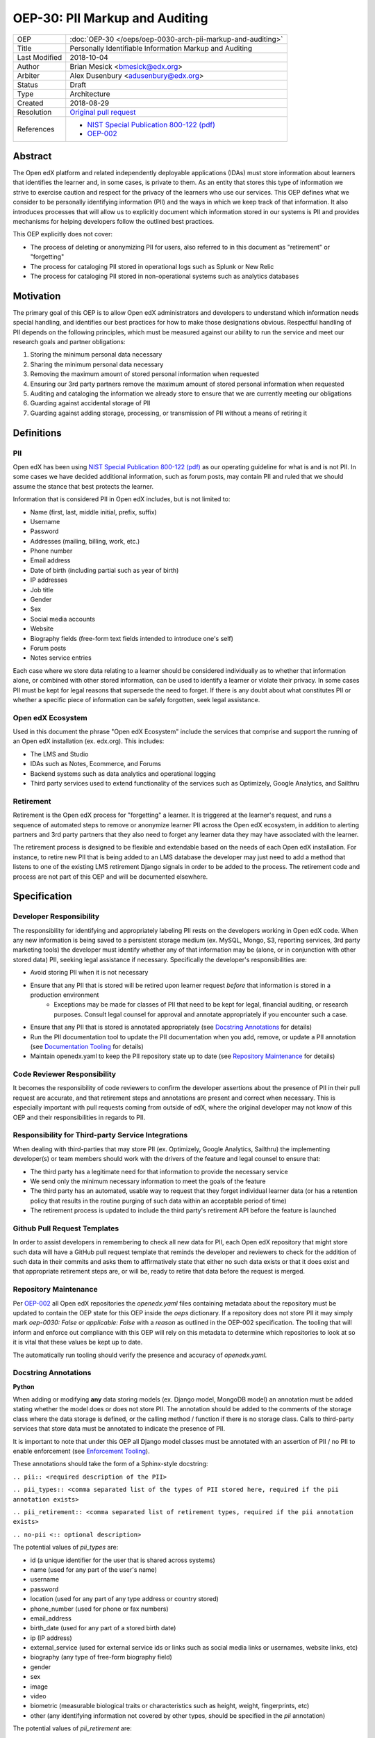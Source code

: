 ===============================
OEP-30: PII Markup and Auditing
===============================

+---------------+------------------------------------------------------------+
| OEP           | :doc:`OEP-30 </oeps/oep-0030-arch-pii-markup-and-auditing>`|
+---------------+------------------------------------------------------------+
| Title         | Personally Identifiable Information Markup and Auditing    |
+---------------+------------------------------------------------------------+
| Last Modified | 2018-10-04                                                 |
+---------------+------------------------------------------------------------+
| Author        | Brian Mesick <bmesick@edx.org>                             |
+---------------+------------------------------------------------------------+
| Arbiter       | Alex Dusenbury <adusenbury@edx.org>                        |
+---------------+------------------------------------------------------------+
| Status        | Draft                                                      |
+---------------+------------------------------------------------------------+
| Type          | Architecture                                               |
+---------------+------------------------------------------------------------+
| Created       | 2018-08-29                                                 |
+---------------+------------------------------------------------------------+
| Resolution    | `Original pull request`_                                   |
+---------------+------------------------------------------------------------+
| References    | - `NIST Special Publication 800-122 (pdf)`_                |
|               | - `OEP-002`_                                               |
+---------------+------------------------------------------------------------+

.. _Original pull request: https://github.com/edx/open-edx-proposals/pull/
.. _NIST Special Publication 800-122 (pdf): http://nvlpubs.nist.gov/nistpubs/Legacy/SP/nistspecialpublication800-122.pdf
.. _OEP-002: https://open-edx-proposals.readthedocs.io/en/latest/oep-0002-bp-repo-metadata.html

Abstract
========

The Open edX platform and related independently deployable applications (IDAs) must store information about learners that identifies the learner and, in some cases, is private to them. As an entity that stores this type of information we strive to exercise caution and respect for the privacy of the learners who use our services. This OEP defines what we consider to be personally identifying information (PII) and the ways in which we keep track of that information. It also introduces processes that will allow us to explicitly document which information stored in our systems is PII and provides mechanisms for helping developers follow the outlined best practices.

This OEP explicitly does not cover:

- The process of deleting or anonymizing PII for users, also referred to in this document as "retirement" or "forgetting"
- The process for cataloging PII stored in operational logs such as Splunk or New Relic
- The process for cataloging PII stored in non-operational systems such as analytics databases

Motivation
==========

The primary goal of this OEP is to allow Open edX administrators and developers to understand which information needs special handling, and identifies our best practices for how to make those designations obvious. Respectful handling of PII depends on the following principles, which must be measured against our ability to run the service and meet our research goals and partner obligations:

#. Storing the minimum personal data necessary
#. Sharing the minimum personal data necessary
#. Removing the maximum amount of stored personal information when requested
#. Ensuring our 3rd party partners remove the maximum amount of stored personal information when requested
#. Auditing and cataloging the information we already store to ensure that we are currently meeting our obligations
#. Guarding against accidental storage of PII
#. Guarding against adding storage, processing, or transmission of PII without a means of retiring it

Definitions
===========

PII
---
Open edX has been using `NIST Special Publication 800-122 (pdf)`_ as our operating guideline for what is and is not PII. In some cases we have decided additional information, such as forum posts, may contain PII and ruled that we should assume the stance that best protects the learner.

Information that is considered PII in Open edX includes, but is not limited to:

- Name (first, last, middle initial, prefix, suffix)
- Username
- Password
- Addresses (mailing, billing, work, etc.)
- Phone number
- Email address
- Date of birth (including partial such as year of birth)
- IP addresses
- Job title
- Gender
- Sex
- Social media accounts
- Website
- Biography fields (free-form text fields intended to introduce one's self)
- Forum posts
- Notes service entries

Each case where we store data relating to a learner should be considered individually as to whether that information alone, or combined with other stored information, can be used to identify a learner or violate their privacy. In some cases PII must be kept for legal reasons that supersede the need to forget. If there is any doubt about what constitutes PII or whether a specific piece of information can be safely forgotten, seek legal assistance.

Open edX Ecosystem
------------------
Used in this document the phrase "Open edX Ecosystem" include the services that comprise and support the running of an Open edX installation (ex. edx.org). This includes:

- The LMS and Studio
- IDAs such as Notes, Ecommerce, and Forums
- Backend systems such as data analytics and operational logging
- Third party services used to extend functionality of the services such as Optimizely, Google Analytics, and Sailthru

Retirement
----------
Retirement is the Open edX process for "forgetting" a learner. It is triggered at the learner's request, and runs a sequence of automated steps to remove or anonymize learner PII across the Open edX ecosystem, in addition to alerting partners and 3rd party partners that they also need to forget any learner data they may have associated with the learner.

The retirement process is designed to be flexible and extendable based on the needs of each Open edX installation. For instance, to retire new PII that is being added to an LMS database the developer may just need to add a method that listens to one of the existing LMS retirement Django signals in order to be added to the process. The retirement code and process are not part of this OEP and will be documented elsewhere.

Specification
=============

Developer Responsibility
------------------------
The responsibility for identifying and appropriately labeling PII rests on the developers working in Open edX code. When any new information is being saved to a persistent storage medium (ex. MySQL, Mongo, S3, reporting services, 3rd party marketing tools) the developer must identify whether any of that information may be (alone, or in conjunction with other stored data) PII, seeking legal assistance if necessary. Specifically the developer's responsibilities are:

- Avoid storing PII when it is not necessary
- Ensure that any PII that is stored will be retired upon learner request *before* that information is stored in a production environment
    - Exceptions may be made for classes of PII that need to be kept for legal, financial auditing, or research purposes. Consult legal counsel for approval and annotate appropriately if you encounter such a case.
- Ensure that any PII that is stored is annotated appropriately (see `Docstring Annotations`_ for details)
- Run the PII documentation tool to update the PII documentation when you add, remove, or update a PII annotation (see `Documentation Tooling`_ for details)
- Maintain openedx.yaml to keep the PII repository state up to date (see `Repository Maintenance`_ for details)

Code Reviewer Responsibility
----------------------------
It becomes the responsibility of code reviewers to confirm the developer assertions about the presence of PII in their pull request are accurate, and that retirement steps and annotations are present and correct when necessary. This is especially important with pull requests coming from outside of edX, where the original developer may not know of this OEP and their responsibilities in regards to PII.

Responsibility for Third-party Service Integrations
---------------------------------------------------
When dealing with third-parties that may store PII (ex. Optimizely, Google Analytics, Sailthru) the implementing developer(s) or team members should work with the drivers of the feature and legal counsel to ensure that:

- The third party has a legitimate need for that information to provide the necessary service
- We send only the minimum necessary information to meet the goals of the feature
- The third party has an automated, usable way to request that they forget individual learner data (or has a retention policy that results in the routine purging of such data within an acceptable period of time)
- The retirement process is updated to include the third party's retirement API before the feature is launched

Github Pull Request Templates
-----------------------------
In order to assist developers in remembering to check all new data for PII, each Open edX repository that might store such data will have a GitHub pull request template that reminds the developer and reviewers to check for the addition of such data in their commits and asks them to affirmatively state that either no such data exists or that it does exist and that appropriate retirement steps are, or will be, ready to retire that data before the request is merged.

Repository Maintenance
----------------------
Per `OEP-002`_ all Open edX repositories the `openedx.yaml` files containing metadata about the repository must be updated to contain the OEP state for this OEP inside the `oeps` dictionary. If a repository does not store PII it may simply mark `oep-0030: False` or `applicable: False` with a `reason` as outlined in the OEP-002 specification. The tooling that will inform and enforce out compliance with this OEP will rely on this metadata to determine which repositories to look at so it is vital that these values be kept up to date.

The automatically run tooling should verify the presence and accuracy of `openedx.yaml`.

Docstring Annotations
---------------------
**Python**

When adding or modifying **any** data storing models (ex. Django model, MongoDB model) an annotation must be added stating whether the model does or does not store PII. The annotation should be added to the comments of the storage class where the data storage is defined, or the calling method / function if there is no storage class. Calls to third-party services that store data must be annotated to indicate the presence of PII.

It is important to note that under this OEP all Django model classes must be annotated with an assertion of PII / no PII to enable enforcement (see `Enforcement Tooling`_).

These annotations should take the form of a Sphinx-style docstring:

``.. pii:: <required description of the PII>``

``.. pii_types:: <comma separated list of the types of PII stored here, required if the pii annotation exists>``

``.. pii_retirement:: <comma separated list of retirement types, required if the pii annotation exists>``

``.. no-pii <:: optional description>``

The potential values of `pii_types` are:

- id (a unique identifier for the user that is shared across systems)
- name (used for any part of the user's name)
- username
- password
- location (used for any part of any type address or country stored)
- phone_number (used for phone or fax numbers)
- email_address
- birth_date (used for any part of a stored birth date)
- ip (IP address)
- external_service (used for external service ids or links such as social media links or usernames, website links, etc)
- biography (any type of free-form biography field)
- gender
- sex
- image
- video
- biometric (measurable biological traits or characteristics such as height, weight, fingerprints, etc)
- other (any identifying information not covered by other types, should be specified in the `pii` annotation)

The potential values of `pii_retirement` are:

- retained (intentionally kept for legal reasons)
- local_api (an API exists in this repository for retiring this information)
- consumer_api (the consumer of this data must implement an API for retiring this information)
- third_party (a third party API exists to retire this data)

These can be combined, so that a library that has a retirement API built in, but that requires integration into the consuming application would have `.. pii_retirement:: local_api, consumer_api`. Spaces between the entries are optional.

Example 1::

    class ApiAccessRequest(TimeStampedModel):
        """
        Model to track API access for a user.

        .. pii:: Stores website and employer information about a linked User.
        .. pii_types:: external_service, other
        .. pii_retirement:: local_api
        """

Example 2::

    class NoPiiHere(Model):
        """
        This is an example model.

        .. no-pii
        """

If a project requires another project which stores PII, such as Django being used in edx-platform, the developer must annotate the place(s) in code where that package is being called to store the PII with the same docstring annotation as if it were a storage class.

Example 3::

    # ..pii:: Learner email is sent to Segment in the following line and will
    #         be associated with analytics data. We wrap the Segment
    #         retirement call in the retire_mailings endpoint.
    # ..pii_types:: email
    # ..pii_retirement:: local_api, third_party

The goal of this is to allow creation of `Documentation Tooling`_ which will automatically create documentation listing all of the known locations of PII in each repository.

**Javascript**

When adding in Javascript that results in storage of PII to a location that is not covered by other annotations (ex. Segment), annotations should be added to the location(s) in script where the data is being sent. The annotations should take the same form as in Python as Sphinx can also operate on Javascript for documentation.

Example 1::

    % if settings.LMS_SEGMENT_KEY:
        <!-- begin segment footer -->
        <!-- .. pii:: The user is identified to Segment by username and email
                      here, analytics data will be associated with this user
                      based on their browsing. See Segment documentation for
                      details. The Segment retirement call is wrapped in the
                      retire_mailings endpoint.
             .. pii_types:: username, email_address
             .. pii_retirement:: local_api, third_party
         -->
        <script type="text/javascript">
        % if user.is_authenticated:
            ...

Example 2::

    <script type="text/javascript">
    // .. pii:: The user's email address is sent to the billing provider here. This information is not retired as it is necessary to keep for legal and financial reporting reasons.
    // .. pii_types:: email_address
    // .. pii_retirement:: retained
    </script>


Example 3::

    <script type="text/javascript">
    /*
        .. pii:: Updates the user's email address with our email marketing provider. Retired in the retire_mailings endpoint.
        .. pii_types:: id, email_address
        .. pii_retirement:: local_api
    */
    </script>

**Other Cases**

It is likely that other use cases will come up that encompass new languages and storage. In those cases attempts should be made to make those cases match the designs laid out here for making PII locations auditable at the repository level and this OEP should be updated to include best practices for the new case.

Enforcement Tooling
-------------------
A tool will be created and integrated into the Open edX test / build systems that will examine all Django models in the project and ensure that they have PII annotations. It is acknowledged that this tool will not handle all cases where PII is stored, but represents an effort to enforce best practices on the majority of places where PII is stored in the Open edX ecosystem.

This tool may take the form of a test run inside the project which looks at all installed apps and their models for docstrings containing PII. Given that this list will contain many third party packages we will also need to maintain a list of packages and models that will not be checked, as well as a list of PII stored in those packages / models. These lists will need to be hand maintained by the developers adding or modifying packages, though the tooling may assist by generating a list of packages that need to be vetted. This mechanism will also allow the rollout of the annotations to take place over time.

The tool's output will optionally include a report of the repository's annotation percentage along with details of which models are not covered. This will allow us to track and prioritize the annotization process.

The tool will also optionally verify the presence of a `openedx.yaml` file in the top level of the repository and verify that it's `oep-30` dictionary is appropriate.

Documentation Tooling
---------------------
A tool will be created that reads the annotations in each PII-containing repository and generates a reStructuredText (reST) file named ``pii.rst`` which will be located at the top level directory of the repository or with the repository's documentation and linked to from the top-level README file. This file will gather all of the PII annotations for the project in one place so that the PII load of any given project can be quickly seen and understood. Projects that do not have PII may have their top level README file updated to reflect that.

The tools should also export the list of annotations into a JSON-formatted file named ``pii.json`` which will allow downstream consumers of the data, such as reporting, to discover changes in PII and adjust their own cleanup processes to include the new data.

This tool should be run as part of the test or build processes (depending on project needs) and diff'd against the current version to confirm that the RST and JSON files are up to date.

It is desirable for this tool to use static analysis of the files (instead of executing in a runtime context such as in unit tests) to make sure that all files are examined, and to prevent missing annotations in cases where configuration changes can exclude or break imports.

Backporting Annotations
-----------------------
Annotations will need to be added to existing code across the Open edX ecosystem. It is acknowledged that this is significant work, but is beyond the scope of this OEP to determine the resourcing and timing of this effort. It is possible within the framework presented in this OEP to roll out a partial implementation of annotations and expand on it over time.

Rationale
=========
Storing new PII is a decision that should be carefully considered and taken seriously. It is important to the Open edX community that PII be treated with respect, and part of that respect is being able to audit what PII is being stored inside the Open edX ecosystem, where it is being stored, and how that information is removed when a learner requests it.

Processes
---------
The new processes for developers and reviewers represent the least invasive methods that we could devise to track this vital information with the accuracy it deserves. Developers are in the best position to know the context of the data that they are integrating, and are most empowered to call out the locations of that data storage close to the point of use. Developers also have the context necessary to best know how to retire the data that they are storing and whether deletion or anonymization is the best approach to use.

The blocking nature of this process prevents complicated scenarios where learners may have completed the retirement process, but still have recently-added PII data stored in Open edX.

Annotations
-----------
Several ways of making the locations of PII storage auditable were tested in forming this OEP (see `Rejected Alternatives`_). Annotations have the following benefits:

- Clearly show PII locations when working with source
- Set us up for easily putting this information into automatically generated documentation in the future
- Do not create Django migrations
- Do not incur runtime costs
- Are relatively low-effort to implement and maintain
- Have a very low likelihood of causing bugs

Sphinx-style annotations were chosen due to Sphinx's wide adoption in the Python, Django, and edX ecosystems. While we have had challenges using Sphinx to document edx-platform, several other Open edX repositories already use Sphinx to generate documentation. Even if we never update edx-platform to use Sphinx these identifiers are unique enough to allow us to audit them with a high degree of confidence.

Tooling
-------
Existing documentation tools were examined in the discovery process of this OEP (see `Rejected Alternatives`_). Based on the problems encountered in those tests no existing project seems to fit our specific needs. A custom solution allows us the flexibility to meet all of the requirements necessary to protect learner privacy without the complications of making larger documentation tools work for our various repositories and complicated build / test systems.

Backward Compatibility
======================
The proposed updates do not introduce any known backward incompatibilities, but would require a comprehensive effort to annotate existing PII in all Open edX repositories. The desire for that effort is what drove the initial tasks that led to this OEP, so this is not undesirable or duplicate work.

Reference Implementation
========================
(This section will link to an edX platform pull request after the OEP is accepted and an implementation written.)

Rejected Alternatives
=====================
Sphinx & Plugin
---------------
An attempt was made to use `Sphinx <http://www.sphinx-doc.org/en/master/index.html>`_ to parse all of the docstrings in edx-platform for the custom ``.. pii:`` tag. While we were able to run Sphinx against the platform and create a plugin that highlighted PII, as well as a special page to view all PII found, the complexities of edx-platform configuration and Sphinx's need to import all modules created a number of errors that cause Sphinx to miss many annotations. Problems like mutually exclusive settings for LMS and CMS were not able to be resolved. Due to the critical nature of this data we are not comfortable offering an option that may miss annotations due to changes in configuration or code.

This option may be workable with significant time investment and significant changes to edx-platform configuration, but would still not put the list of PII front-and-center in the repository. If we make a major push to get the platform Sphinx-compliant and this OEP is accepted, the PII annotation functionality would still be trivially workable in Sphinx as another way to view PII annotations.

Doxygen & Plugin
----------------
Due to the import issues with Sphinx a short test was made to use `Doxygen <https://www.stack.nl/~dimitri/doxygen/>`_, a documentation generator that uses static code analysis, to generate the annotation list. This was able to be accomplished in short order by creating a Doxygen extension and with minor modifications to the default templates. Doxygen generated nice, comprehensive documentation of the platform without the issues Sphinx had, as well as XML output of those docs, but has the following drawbacks:

- An additional 3rd party dependency to be added to several systems
- Slow (took about 15 mins to generate docs)
- Output format of the overall docs is nice, but the PII specific output was confusing and not correctly linked
- Supports Python, but not Javascript

Model Annotations
-----------------
Experimentation was done to try to use modifications directly to Django models instead of comment annotations for marking PII. Various attempts at adding metadata fell afoul of Django's desire to avoid that kind of functionality. Almost all attempts caused new migrations to be created, which is far from optimal given the number of places we will need to annotate. Others required creating unnecessary fields on the models or wrapping model definitions in hacky context managers to allow custom Meta class variables to be set. This also would not work for PII stored in third parties solely via Javascript.

django-scrub-pii
----------------
`django-scrub-pii <https://github.com/MatthewWilkes/django-scrub-pii>`_ is a defunct project that had some potentially useful ideas, and was the only thing close to what we're looking for that seems to exist in the Django ecosystem. Unfortunately it only works on Django models, requires the Meta model context manager hack, and is designed only for creating a dump-sanitize-and-load SQL script that would not work for us.
